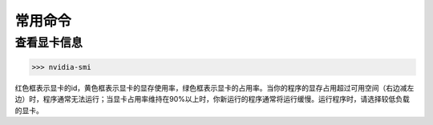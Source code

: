 常用命令
=========

查看显卡信息
-----------
>>> nvidia-smi

.. figure:: figures/nvidia-smi.jpg
    :scale: 50 %

红色框表示显卡的id，黄色框表示显卡的显存使用率，绿色框表示显卡的占用率。当你的程序的显存占用超过可用空间（右边减左边）时，程序通常无法运行；当显卡占用率维持在90%以上时，你新运行的程序通常将运行缓慢。运行程序时，请选择较低负载的显卡。
